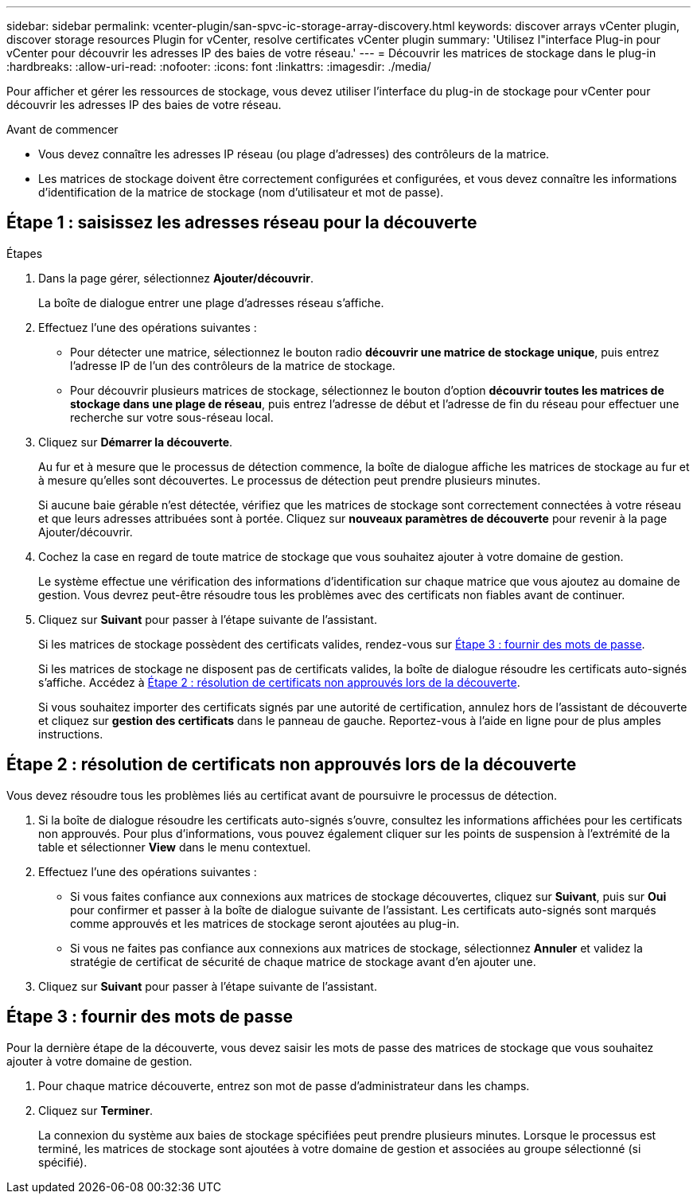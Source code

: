 ---
sidebar: sidebar 
permalink: vcenter-plugin/san-spvc-ic-storage-array-discovery.html 
keywords: discover arrays vCenter plugin, discover storage resources Plugin for vCenter, resolve certificates vCenter plugin 
summary: 'Utilisez l"interface Plug-in pour vCenter pour découvrir les adresses IP des baies de votre réseau.' 
---
= Découvrir les matrices de stockage dans le plug-in
:hardbreaks:
:allow-uri-read: 
:nofooter: 
:icons: font
:linkattrs: 
:imagesdir: ./media/


[role="lead"]
Pour afficher et gérer les ressources de stockage, vous devez utiliser l'interface du plug-in de stockage pour vCenter pour découvrir les adresses IP des baies de votre réseau.

.Avant de commencer
* Vous devez connaître les adresses IP réseau (ou plage d'adresses) des contrôleurs de la matrice.
* Les matrices de stockage doivent être correctement configurées et configurées, et vous devez connaître les informations d'identification de la matrice de stockage (nom d'utilisateur et mot de passe).




== Étape 1 : saisissez les adresses réseau pour la découverte

.Étapes
. Dans la page gérer, sélectionnez *Ajouter/découvrir*.
+
La boîte de dialogue entrer une plage d'adresses réseau s'affiche.

. Effectuez l'une des opérations suivantes :
+
** Pour détecter une matrice, sélectionnez le bouton radio *découvrir une matrice de stockage unique*, puis entrez l'adresse IP de l'un des contrôleurs de la matrice de stockage.
** Pour découvrir plusieurs matrices de stockage, sélectionnez le bouton d'option *découvrir toutes les matrices de stockage dans une plage de réseau*, puis entrez l'adresse de début et l'adresse de fin du réseau pour effectuer une recherche sur votre sous-réseau local.


. Cliquez sur *Démarrer la découverte*.
+
Au fur et à mesure que le processus de détection commence, la boîte de dialogue affiche les matrices de stockage au fur et à mesure qu'elles sont découvertes. Le processus de détection peut prendre plusieurs minutes.

+
Si aucune baie gérable n'est détectée, vérifiez que les matrices de stockage sont correctement connectées à votre réseau et que leurs adresses attribuées sont à portée. Cliquez sur *nouveaux paramètres de découverte* pour revenir à la page Ajouter/découvrir.

. Cochez la case en regard de toute matrice de stockage que vous souhaitez ajouter à votre domaine de gestion.
+
Le système effectue une vérification des informations d'identification sur chaque matrice que vous ajoutez au domaine de gestion. Vous devrez peut-être résoudre tous les problèmes avec des certificats non fiables avant de continuer.

. Cliquez sur *Suivant* pour passer à l'étape suivante de l'assistant.
+
Si les matrices de stockage possèdent des certificats valides, rendez-vous sur <<Étape 3 : fournir des mots de passe>>.

+
Si les matrices de stockage ne disposent pas de certificats valides, la boîte de dialogue résoudre les certificats auto-signés s'affiche. Accédez à <<Étape 2 : résolution de certificats non approuvés lors de la découverte>>.

+
Si vous souhaitez importer des certificats signés par une autorité de certification, annulez hors de l'assistant de découverte et cliquez sur *gestion des certificats* dans le panneau de gauche. Reportez-vous à l'aide en ligne pour de plus amples instructions.





== Étape 2 : résolution de certificats non approuvés lors de la découverte

Vous devez résoudre tous les problèmes liés au certificat avant de poursuivre le processus de détection.

. Si la boîte de dialogue résoudre les certificats auto-signés s'ouvre, consultez les informations affichées pour les certificats non approuvés. Pour plus d'informations, vous pouvez également cliquer sur les points de suspension à l'extrémité de la table et sélectionner *View* dans le menu contextuel.
. Effectuez l'une des opérations suivantes :
+
** Si vous faites confiance aux connexions aux matrices de stockage découvertes, cliquez sur *Suivant*, puis sur *Oui* pour confirmer et passer à la boîte de dialogue suivante de l'assistant. Les certificats auto-signés sont marqués comme approuvés et les matrices de stockage seront ajoutées au plug-in.
** Si vous ne faites pas confiance aux connexions aux matrices de stockage, sélectionnez *Annuler* et validez la stratégie de certificat de sécurité de chaque matrice de stockage avant d'en ajouter une.


. Cliquez sur *Suivant* pour passer à l'étape suivante de l'assistant.




== Étape 3 : fournir des mots de passe

Pour la dernière étape de la découverte, vous devez saisir les mots de passe des matrices de stockage que vous souhaitez ajouter à votre domaine de gestion.

. Pour chaque matrice découverte, entrez son mot de passe d'administrateur dans les champs.
. Cliquez sur *Terminer*.
+
La connexion du système aux baies de stockage spécifiées peut prendre plusieurs minutes. Lorsque le processus est terminé, les matrices de stockage sont ajoutées à votre domaine de gestion et associées au groupe sélectionné (si spécifié).


